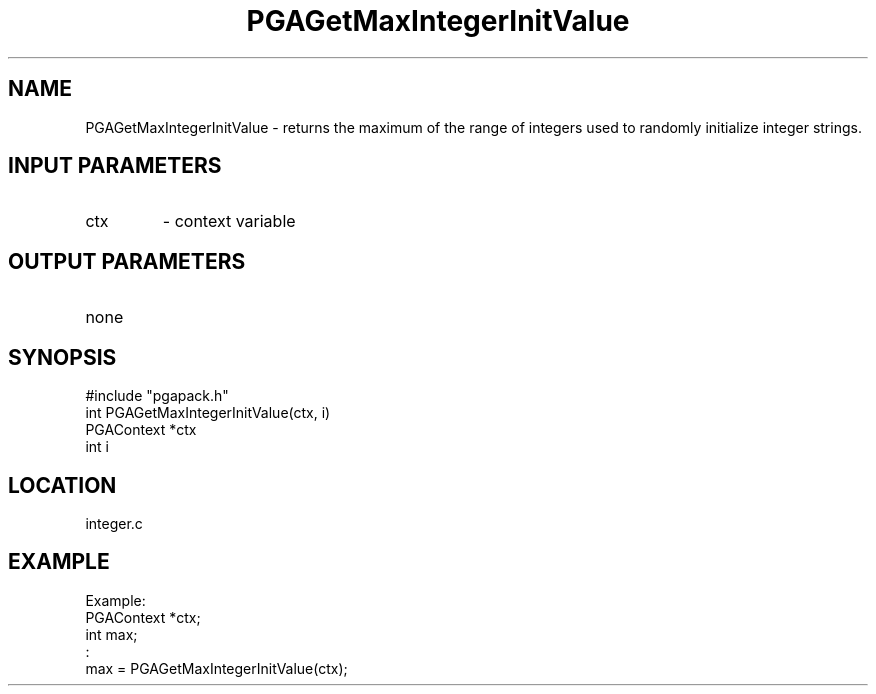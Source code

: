 .TH PGAGetMaxIntegerInitValue 3 "05/01/95" " " "PGAPack"
.SH NAME
PGAGetMaxIntegerInitValue \- returns the maximum of the range of integers
used to randomly initialize integer strings.
.SH INPUT PARAMETERS
.PD 0
.TP
ctx
- context variable
.PD 1
.SH OUTPUT PARAMETERS
.PD 0
.TP
none

.PD 1
.SH SYNOPSIS
.nf
#include "pgapack.h"
int  PGAGetMaxIntegerInitValue(ctx, i)
PGAContext *ctx
int i
.fi
.SH LOCATION
integer.c
.SH EXAMPLE
.nf
Example:
PGAContext *ctx;
int max;
:
max = PGAGetMaxIntegerInitValue(ctx);

.fi
